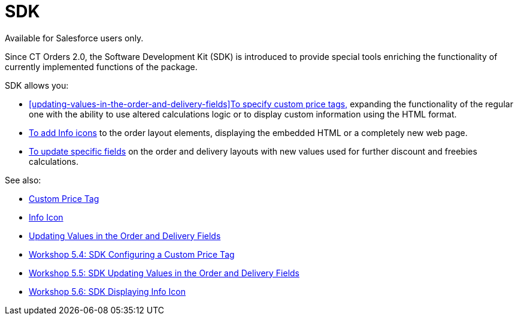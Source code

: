 = SDK

Available for Salesforce users only.

Since CT Orders 2.0, the Software Development Kit (SDK) is introduced to
provide special tools enriching the functionality of currently
implemented functions of the package.



SDK allows you:

* xref:updating-values-in-the-order-and-delivery-fields[]xref:admin-guide/managing-ct-orders/sdk/custom-price-tag.adoc[To
specify custom price tags&#44;] expanding the functionality of the
regular one with the ability to use altered calculations logic or to
display custom information using the HTML format.
* xref:admin-guide/managing-ct-orders/sdk/info-icon.adoc[To add Info icons] to the order layout elements,
displaying the embedded HTML or a completely new web page.
* xref:updating-values-in-the-order-and-delivery-fields[To update
specific fields] on the order and delivery layouts with new values used
for further discount and freebies calculations.



See also:

* xref:admin-guide/managing-ct-orders/sdk/custom-price-tag.adoc[Custom Price Tag]
* xref:admin-guide/managing-ct-orders/sdk/info-icon.adoc[Info Icon]
* xref:updating-values-in-the-order-and-delivery-fields[Updating
Values in the Order and Delivery Fields]

* xref:5-4-sdk-configuring-a-custom-price-tag[Workshop 5.4: SDK
Configuring a Custom Price Tag]
* xref:5-5-sdk-updating-values-in-the-order-and-delivery-fields[Workshop
5.5: SDK Updating Values in the Order and Delivery Fields]
* xref:5-6-sdk-displaying-info-icon[Workshop 5.6: SDK Displaying
Info Icon]
